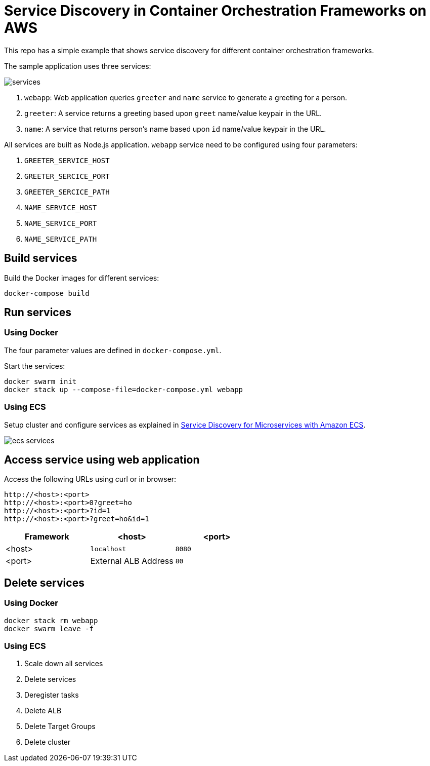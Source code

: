 = Service Discovery in Container Orchestration Frameworks on AWS

This repo has a simple example that shows service discovery for different container orchestration frameworks.

The sample application uses three services:

image::images/services.png[]

. `webapp`: Web application queries `greeter` and `name` service to generate a greeting for a person.
. `greeter`: A service returns a greeting based upon `greet` name/value keypair in the URL.
. `name`: A service that returns person's name based upon `id` name/value keypair in the URL.

All services are built as Node.js application. `webapp` service need to be configured using four parameters:

. `GREETER_SERVICE_HOST`
. `GREETER_SERCICE_PORT`
. `GREETER_SERCICE_PATH`
. `NAME_SERVICE_HOST`
. `NAME_SERVICE_PORT`
. `NAME_SERVICE_PATH`

== Build services

Build the Docker images for different services:

```
docker-compose build
```

== Run services

=== Using Docker

The four parameter values are defined in `docker-compose.yml`.

Start the services:

```
docker swarm init
docker stack up --compose-file=docker-compose.yml webapp
```

=== Using ECS

Setup cluster and configure services as explained in link:ecs.adoc[Service Discovery for Microservices with Amazon ECS].

image::images/ecs-services.png[]

== Access service using web application

Access the following URLs using curl or in browser:

```
http://<host>:<port>
http://<host>:<port>0?greet=ho
http://<host>:<port>?id=1
http://<host>:<port>?greet=ho&id=1
```

[options="header"]
|=======
|Framework |<host> |<port>
| <host> | `localhost` | `8080`
| <port> | External ALB Address | `80`
|=======

== Delete services

=== Using Docker

```
docker stack rm webapp
docker swarm leave -f
```

=== Using ECS

. Scale down all services
. Delete services
. Deregister tasks
. Delete ALB
. Delete Target Groups
. Delete cluster

